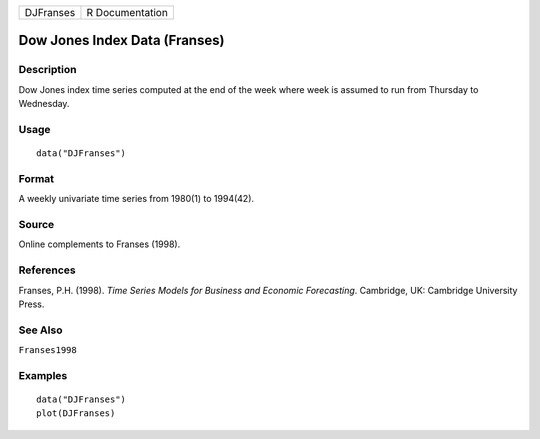 ========= ===============
DJFranses R Documentation
========= ===============

Dow Jones Index Data (Franses)
------------------------------

Description
~~~~~~~~~~~

Dow Jones index time series computed at the end of the week where week
is assumed to run from Thursday to Wednesday.

Usage
~~~~~

::

   data("DJFranses")

Format
~~~~~~

A weekly univariate time series from 1980(1) to 1994(42).

Source
~~~~~~

Online complements to Franses (1998).

References
~~~~~~~~~~

Franses, P.H. (1998). *Time Series Models for Business and Economic
Forecasting*. Cambridge, UK: Cambridge University Press.

See Also
~~~~~~~~

``Franses1998``

Examples
~~~~~~~~

::

   data("DJFranses")
   plot(DJFranses)
